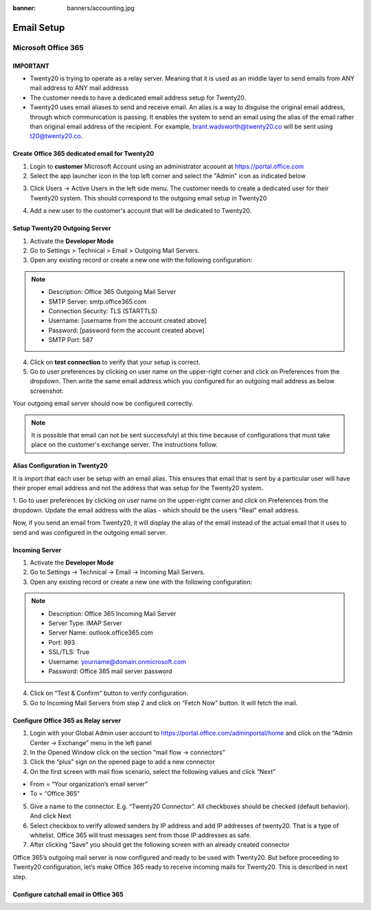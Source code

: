 :banner: banners/accounting.jpg

================
Email Setup
================

Microsoft Office 365
--------------------

IMPORTANT
+++++++++++++

- Twenty20 is trying to operate as a relay server. Meaning that it is used as an middle layer to send emails from ANY mail address to ANY mail addresss

- The customer needs to have a dedicated email address setup for Twenty20.

- Twenty20 uses email aliases to send and receive email. An alias is a way to disguise the original email address, through which communication is passing. It enables the system to send an email using the alias of the email rather than original email address of the recipient. For example, brant.wadsworth@twenty20.co will be sent using t20@twenty20.co.


Create Office 365 dedicated email for Twenty20
++++++++++++++++++++++++++++++++++++++++++++++

1. Login to **customer**  Microsoft Account using an administrator acoount at   https://portal.office.com

2. Select the app launcher icon in the top left corner and select the "Admin" icon as indicated below

.. image:: media/ms-portal.png
    :align: center

3. Click Users -> Active Users in the left side menu. The customer needs to create a dedicated user for their Twenty20 system. This should correspond to the outgoing email setup in Twenty20

.. image:: media/ms-user-mgmt.png
    :align: center

4. Add a new user to the customer's account that will be dedicated to Twenty20.



Setup Twenty20 Outgoing Server
+++++++++++++++++++++++++++++++

1. Activate the **Developer Mode**

2. Go to Settings > Technical > Email > Outgoing Mail Servers.

3. Open any existing record or create a new one with the following configuration:

.. Note::

    - Description: Office 365 Outgoing Mail Server
    - SMTP Server: smtp.office365.com
    - Connection Security: TLS (STARTTLS)
    - Username: [username from the account created above]
    - Password: [password form the account created above]
    - SMTP Port: 587

.. image:: media/out-config.png
    :align: center


4. Click on **test connection** to verify that your setup is correct.
5. Go to user preferences by clicking on user name on the upper-right corner and click on Preferences from the dropdown. Then write the same email address which you configured for an outgoing mail address as below screenshot:


.. image:: media/admin-pref.png
    :align: center


Your outgoing email server should now be configured correctly.

.. Note::
 It is possible that email can not be sent successfulyl at this time because of configurations that must take place on the customer's exchange server.
 The instructions follow.


Alias Configuration in Twenty20
+++++++++++++++++++++++++++++++++++++++++++++++++++++++++

It is import that each user be setup with an email alias.
This ensures that email that is sent by a particular user will have their proper email address and not the address that was setup for the Twenty20 system.


1. Go to user preferences by clicking on user name on the upper-right corner and click on Preferences from the dropdown.
Update the email address with the alias - which should be the users "Real" email address.

Now, if you send an email from Twenty20, it will display the alias of the email instead of the actual email that it uses to send and was configured in the outgoing email server.



Incoming Server
+++++++++++++++++++

1. Activate the **Developer Mode**

2. Go to Settings -> Technical -> Email -> Incoming Mail Servers.

3. Open any existing record or create a new one with the following configuration:

.. Note::

    - Description: Office 365 Incoming Mail Server
    - Server Type: IMAP Server
    - Server Name: outlook.office365.com
    - Port: 993
    - SSL/TLS: True
    - Username: yourname@domain.onmicrosoft.com
    - Password: Office 365 mail server password

.. image:: media/in-config.png
    :align: center


4. Click on “Test & Confirm” button to verify configuration.
5. Go to Incoming Mail Servers from step 2 and click on “Fetch Now” button. It will fetch the mail.


Configure Office 365 as Relay server
++++++++++++++++++++++++++++++++++++++

1. Login with your Global Admin user account to https://portal.office.com/adminportal/home and click on the “Admin Center -> Exchange” menu in the left panel
2. In the Opened Window click on the section “mail flow -> connectors”
3. Click the “plus” sign on the opened page to add a new connector
4. On the first screen with mail flow scenario, select the following values and click “Next”

- From = “Your organization’s email server”
- To = “Office 365”

5. Give a name to the connector. E.g. “Twenty20 Connector”. All checkboxes should be checked (default behavior). And click Next
6. Select checkbox to verify allowed senders by IP address and add IP addresses of twenty20. That is a type of whitelist. Office 365 will trust messages sent from those IP addresses as safe.
7. After clicking “Save” you should get the following screen with an already created connector

Office 365’s outgoing mail server is now configured and ready to be used with Twenty20. But before proceeding to Twenty20 configuration, let’s make Office 365 ready to receive incoming mails for Twenty20. This is described in next step.


Configure catchall email in Office 365
++++++++++++++++++++++++++++++++++++++